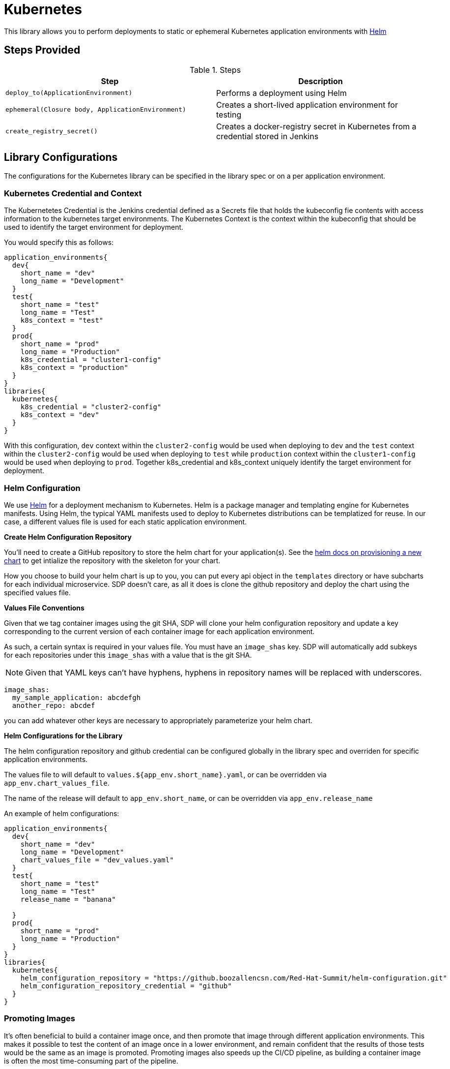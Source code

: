 = Kubernetes

This library allows you to perform deployments to static or ephemeral Kubernetes application environments with https://helm.sh/[Helm]

== Steps Provided

.Steps
|===
| Step | Description 

| ``deploy_to(ApplicationEnvironment)``
| Performs a deployment using Helm 

| ``ephemeral(Closure body, ApplicationEnvironment)``
| Creates a short-lived application environment for testing

| ``create_registry_secret()``
| Creates a docker-registry secret in Kubernetes from a credential stored in Jenkins

|===

== Library Configurations

The configurations for the Kubernetes library can be specified in the library spec or on a per application environment.

===  Kubernetes Credential and Context


The Kubernetetes Credential is the Jenkins credential defined as a Secrets file that holds the kubeconfig fie contents with access information to the kubernetes target environments. The Kubernetes Context is the context within the kubeconfig that should be used to identify the target environment for deployment.

You would specify this as follows:

[source,groovy]
----
application_environments{
  dev{
    short_name = "dev"
    long_name = "Development"
  }
  test{
    short_name = "test"
    long_name = "Test"
    k8s_context = "test"
  }
  prod{
    short_name = "prod"
    long_name = "Production"
    k8s_credential = "cluster1-config"
    k8s_context = "production"
  }
}
libraries{
  kubernetes{
    k8s_credential = "cluster2-config"
    k8s_context = "dev"
  }
}
----

With this configuration, `dev` context within the  `cluster2-config` would be used when deploying to `dev` and the `test` context within the  `cluster2-config` would be used when deploying to  `test` while `production` context within the `cluster1-config` would be used when deploying to `prod`. Together k8s_credential and k8s_context uniquely identify the target environment for deployment.

=== Helm Configuration


We use https://helm.sh/[Helm] for a deployment mechanism to Kubernetes.  Helm is a package manager and templating engine for Kubernetes manifests.  Using Helm, the typical YAML manifests used to deploy to Kubernetes distributions can be templatized for reuse.  In our case, a different values file is used for each static application environment.

*Create Helm Configuration Repository*

You'll need to create a GitHub repository to store the helm chart for your application(s). See the https://docs.helm.sh/helm/#helm-create[helm docs on provisioning a new chart] to get intialize the repository with the skeleton for your chart.

How you choose to build your helm chart is up to you, you can put every api object in the `templates` directory or have subcharts for each individual microservice.  SDP doesn't care, as all it does is clone the github repository and deploy the chart using the specified values file.

*Values File Conventions*

Given that we tag container images using the git SHA, SDP will clone your helm configuration repository and update a key corresponding to the current version of each container image for each application environment.

As such, a certain syntax is required in your values file.  You must have an `image_shas` key. SDP will automatically add subkeys for each repositories under this `image_shas` with a value that is the git SHA.

[NOTE]
====
Given that YAML keys can't have hyphens, hyphens in repository names will be replaced with underscores.
====

[source,groovy]
----
image_shas:
  my_sample_application: abcdefgh
  another_repo: abcdef
----

you can add whatever other keys are necessary to appropriately parameterize your helm chart.

*Helm Configurations for the Library*

The helm configuration repository and github credential can be configured globally in the library spec and overriden for specific application environments.

The values file to will default to `values.${app_env.short_name}.yaml`, or can be overridden via `app_env.chart_values_file`.

The name of the release will default to `app_env.short_name`, or can be overridden via `app_env.release_name`

An example of helm configurations:

[source,groovy]
----
application_environments{
  dev{
    short_name = "dev"
    long_name = "Development"
    chart_values_file = "dev_values.yaml"
  }
  test{
    short_name = "test"
    long_name = "Test"
    release_name = "banana"

  }
  prod{
    short_name = "prod"
    long_name = "Production"
  }
}
libraries{
  kubernetes{
    helm_configuration_repository = "https://github.boozallencsn.com/Red-Hat-Summit/helm-configuration.git"
    helm_configuration_repository_credential = "github"
  }
}
----

=== Promoting Images

It's often beneficial to build a container image once, and then promote that image through different application environments. This makes it possible to test the content of an image once in a lower environment, and remain confident that the results of those tests would be the same as an image is promoted. Promoting images also speeds up the CI/CD pipeline, as building a container image is often the most time-consuming part of the pipeline.

By default, the `deploy_to()` step of the kubernetes pipeline library will promote a container image if it can expect one to exist, which is when the most recent code change was a *merge* into the given code branch. The image would be expected to be built from an earlier commit, or while there was an open PR.

You can override this default for the entire pipeline by setting the `promote_previous_image` config setting to *false*. You can also choose whether or not to promote  images for each application environment individually through the `promote_previous_image` application_environment setting. This app_env setting takes priority over the config setting.

An example of these settings' usage:

[source,groovy]
----
application_environments{
  dev{
    short_name = "dev"
    long_name = "Development"
    promote_previous_image = false
  }
  prod{
    short_name = "prod"
    long_name = "Production"
  }
}
libraries{
  kubernetes{
    helm_configuration_repository = "https://github.boozallencsn.com/Red-Hat-Summit/helm-configuration.git"
    helm_configuration_repository_credential = "github"
    k8s_credential = "cluster1-config"
    k8s_context = "staging"
    promote_previous_image = true //note: making this setting true is redundant, since true is the default
  }
}
----

=== Creating Docker Registry Secrets

If an appliation's docker image is stored in a registry requiring authentication, Kubernetes will need an imagePullSecret specified. If the registry credentials are stored as a Credential in Jenkins, `create_registry_secret` can be used to create a Kubernetes `docker-registry` secret. This can be used for the imagePullSecret.

`create_registry_secret` can be called diretly, or can be called during `deploy_to`. To call `create_registry_secret` within `deploy_to`, include `docker_registry_cred`. The following parameters can be configured for `create_registry_secret` in either the Library configuration or the Application Environment. Only `deployment_namespace` and `deployment_image_pull_secret_name` are optional.

[source,groovy]
----
libraries{
  kubernetes{
    k8s_credential = "default-kubeconfig"
    k8s_context = "local"
    docker_registry_cred = "docker-registry"
    docker_registry_addr = "docker.io"
    // deployment_namespace = "default"
    // deployment_image_pull_secret_name = "registry"
  }
}
----

=== Putting It All Together


.Kubernetes Library Configuration Options
|===
| Field | Description | Default Value | Defined On (Library Config or Application Environment)

| k8s_credential
| The Jenkins credential ID defined as a Secrets File that holds the kubeconfig file
| 
| both

| helm_configuration_repository
| The GitHub Repository containing the helm chart(s) for this application
| 
| both

| helm_configuration_repository_branch
| The repository branch to fetch the helm chart(s) from
| "main"
| both

| helm_configuration_repository_start_path
| The directory within the repository containing the helm chart
| ".", which is the root of the repository
| both 

| helm_configuration_repository_credential
| The Jenkins credential ID to access the helm configuration GitHub repository
| 
| both

| k8s_context
| The Jenkins credential ID specifying the context within the k8s_credential kubeconfig that identifies the target environment
| 
| both

| chart_values_file
| The values file to use for the release
| 
| app_env

| promote_previous_image
| Whether or not to promote a previously-built image
| (Boolean) true
| both

| docker_registry_cred
| Jenkins credential for a docker registry
| null
| both

| docker_registry_addr
| Address of a docker registry
| null
| both

| deployment_namespace
| Kubernetes namespace to create a docker-registry secret within
| default
| both

| deployment_image_pull_secret_name
| Name to give to the Kubernetes docker-registry secret
| registry
| both

|===

[source,groovy]
----
application_environments{
  dev{
    short_name = "dev"
    long_name = "Development"
    chart_values_file = "dev_values.yaml"
  }
  test{
    short_name = "test"
    long_name = "Test"
    k8s_credential = "test-context"
  }
  prod{
    short_name = "prod"
    long_name = "Production"
    k8s_credential = "prod-clusters"
    k8s_context = "canary-context"
    promote_previous_image = true
  }
}
libraries{
  kubernetes{
    k8s_credential = "dev-test-clusters"
    helm_configuration_repository = "https://github.boozallencsn.com/Red-Hat-Summit/helm-configuration.git"
    helm_configuration_repository_credential = "github"
    k8s_credential = "dev-context"
    promote_previous_image = false
  }
}
----
== Lirary Dependencies
* A library that implements the withGit method such as github.

== External Dependencies

* Target Kubernetes cluster is deployed and accessible from Jenkins
* Helm configuration repository creates
* Values files contain the `image_shas` key convention
* A Jenkins credential exists to access helm configuration repository
* A Jenkins credential exists holding the kubeconfig file
* A Jenkins credential exists specifying the current context within the kubeconfig

== Troubleshooting

== FAQ